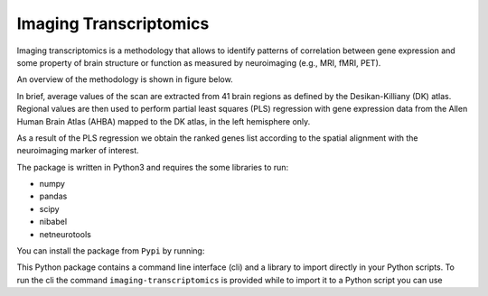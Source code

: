 =======================
Imaging Transcriptomics
=======================

Imaging transcriptomics is a methodology that allows to identify patterns of correlation between gene expression and
some property of brain structure or function as measured by neuroimaging (e.g., MRI, fMRI, PET).

An overview of the methodology is shown in figure below.

.. image:: docs/chapters/images/imaging_transcriptomics.png
    :alt: alternate-text
    :align: center


In brief, average values of the scan are extracted from 41 brain regions as defined by the Desikan-Killiany (DK) atlas.
Regional values are then used to perform partial least squares (PLS) regression with gene expression data from the
Allen Human Brain Atlas (AHBA) mapped to the DK atlas, in the left hemisphere only.

As a result of the PLS regression we obtain the ranked genes list according to the spatial alignment with the
neuroimaging marker of interest.

The package is written in Python3 and requires the some libraries to run:

* numpy
* pandas
* scipy
* nibabel
* netneurotools

You can install the package from ``Pypi`` by running:

.. code-block:: bash
    $ pip install imaging-transcriptomics


This Python package contains a command line interface (cli) and a library to import directly in your Python scripts.
To run the cli the command ``imaging-transcriptomics`` is provided while to import it to a Python script you can use

.. code-block:: python
    import imaging_transcriptomics as imt



